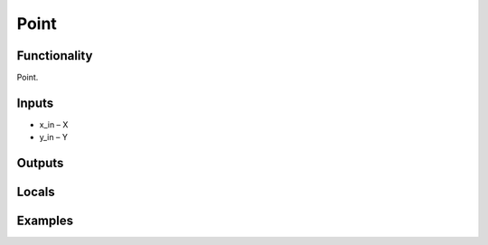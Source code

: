 Point
=====


Functionality
-------------
Point.


Inputs
------
- x_in – X
- y_in – Y


Outputs
-------


Locals
------


Examples
--------


